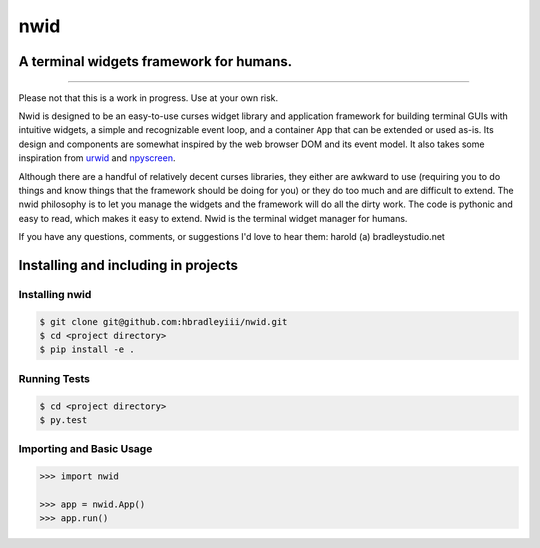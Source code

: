nwid
####
A terminal widgets framework for humans.
===========================================================
.. image:: https://www.quantifiedcode.com/api/v1/project/d817599b176740e49b42d1f8402d4d3e/badge.svg
  :target: https://www.quantifiedcode.com/app/project/d817599b176740e49b42d1f8402d4d3e
  :alt: Code issues
----

Please not that this is a work in progress. Use at your own risk.

Nwid is designed to be an easy-to-use curses widget library and application
framework for building terminal GUIs with intuitive widgets, a simple and
recognizable event loop, and a container ``App`` that can be extended or used
as-is. Its design and components are somewhat inspired by the web browser DOM
and its event model. It also takes some inspiration from
`urwid <http://urwid.org/>`_ and
`npyscreen <http://npyscreen.readthedocs.org/index.html>`_.

Although there are a handful of relatively decent curses libraries, they either
are awkward to use (requiring you to do things and know things that the
framework should be doing for you) or they do too much and are difficult to
extend. The nwid philosophy is to let you manage the widgets and the framework
will do all the dirty work. The code is pythonic and easy to read, which makes
it easy to extend. Nwid is the terminal widget manager for humans.

If you have any questions, comments, or suggestions I'd love to hear them:
harold (a) bradleystudio.net


Installing and including in projects
====================================

Installing nwid
---------------

.. code:: bash

    $ git clone git@github.com:hbradleyiii/nwid.git
    $ cd <project directory>
    $ pip install -e .

Running Tests
-------------

.. code:: bash

    $ cd <project directory>
    $ py.test

Importing and Basic Usage
-------------------------

.. code:: python

    >>> import nwid

    >>> app = nwid.App()
    >>> app.run()

